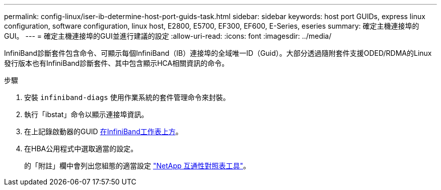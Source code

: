 ---
permalink: config-linux/iser-ib-determine-host-port-guids-task.html 
sidebar: sidebar 
keywords: host port GUIDs, express linux configuration, software configuration, linux host, E2800, E5700, EF300, EF600, E-Series, eseries 
summary: 確定主機連接埠的GUI。 
---
= 確定主機連接埠的GUI並進行建議的設定
:allow-uri-read: 
:icons: font
:imagesdir: ../media/


[role="lead"]
InfiniBand診斷套件包含命令、可顯示每個InfiniBand（IB）連接埠的全域唯一ID（Guid）。大部分透過隨附套件支援ODED/RDMA的Linux發行版本也有InfiniBand診斷套件、其中包含顯示HCA相關資訊的命令。

.步驟
. 安裝 `infiniband-diags` 使用作業系統的套件管理命令來封裝。
. 執行「ibstat」命令以顯示連接埠資訊。
. 在上記錄啟動器的GUID xref:iser-ib-worksheet-concept.adoc[在InfiniBand工作表上方]。
. 在HBA公用程式中選取適當的設定。
+
的「附註」欄中會列出您組態的適當設定 https://mysupport.netapp.com/matrix["NetApp 互通性對照表工具"^]。


